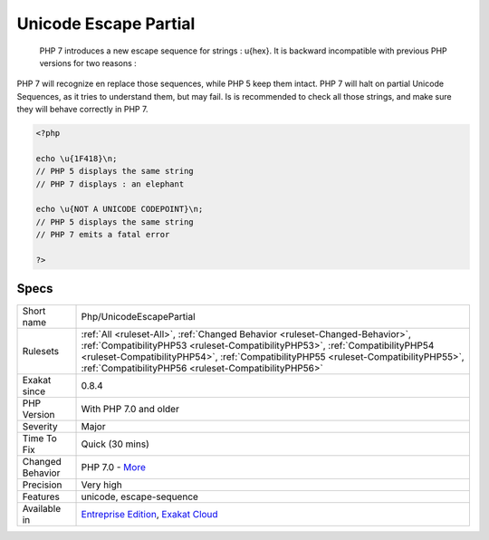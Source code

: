 .. _php-unicodeescapepartial:

.. _unicode-escape-partial:

Unicode Escape Partial
++++++++++++++++++++++

  PHP 7 introduces a new escape sequence for strings : \u{hex}. It is backward incompatible with previous PHP versions for two reasons : 

PHP 7 will recognize en replace those sequences, while PHP 5 keep them intact.
PHP 7 will halt on partial Unicode Sequences, as it tries to understand them, but may fail. 
Is is recommended to check all those strings, and make sure they will behave correctly in PHP 7.

.. code-block:: php
   
   <?php
   
   echo \u{1F418}\n; 
   // PHP 5 displays the same string
   // PHP 7 displays : an elephant
   
   echo \u{NOT A UNICODE CODEPOINT}\n; 
   // PHP 5 displays the same string
   // PHP 7 emits a fatal error
   
   ?>

Specs
_____

+------------------+--------------------------------------------------------------------------------------------------------------------------------------------------------------------------------------------------------------------------------------------------------------------------------------------------------------+
| Short name       | Php/UnicodeEscapePartial                                                                                                                                                                                                                                                                                     |
+------------------+--------------------------------------------------------------------------------------------------------------------------------------------------------------------------------------------------------------------------------------------------------------------------------------------------------------+
| Rulesets         | :ref:`All <ruleset-All>`, :ref:`Changed Behavior <ruleset-Changed-Behavior>`, :ref:`CompatibilityPHP53 <ruleset-CompatibilityPHP53>`, :ref:`CompatibilityPHP54 <ruleset-CompatibilityPHP54>`, :ref:`CompatibilityPHP55 <ruleset-CompatibilityPHP55>`, :ref:`CompatibilityPHP56 <ruleset-CompatibilityPHP56>` |
+------------------+--------------------------------------------------------------------------------------------------------------------------------------------------------------------------------------------------------------------------------------------------------------------------------------------------------------+
| Exakat since     | 0.8.4                                                                                                                                                                                                                                                                                                        |
+------------------+--------------------------------------------------------------------------------------------------------------------------------------------------------------------------------------------------------------------------------------------------------------------------------------------------------------+
| PHP Version      | With PHP 7.0 and older                                                                                                                                                                                                                                                                                       |
+------------------+--------------------------------------------------------------------------------------------------------------------------------------------------------------------------------------------------------------------------------------------------------------------------------------------------------------+
| Severity         | Major                                                                                                                                                                                                                                                                                                        |
+------------------+--------------------------------------------------------------------------------------------------------------------------------------------------------------------------------------------------------------------------------------------------------------------------------------------------------------+
| Time To Fix      | Quick (30 mins)                                                                                                                                                                                                                                                                                              |
+------------------+--------------------------------------------------------------------------------------------------------------------------------------------------------------------------------------------------------------------------------------------------------------------------------------------------------------+
| Changed Behavior | PHP 7.0 - `More <https://php-changed-behaviors.readthedocs.io/en/latest/behavior/.html>`__                                                                                                                                                                                                                   |
+------------------+--------------------------------------------------------------------------------------------------------------------------------------------------------------------------------------------------------------------------------------------------------------------------------------------------------------+
| Precision        | Very high                                                                                                                                                                                                                                                                                                    |
+------------------+--------------------------------------------------------------------------------------------------------------------------------------------------------------------------------------------------------------------------------------------------------------------------------------------------------------+
| Features         | unicode, escape-sequence                                                                                                                                                                                                                                                                                     |
+------------------+--------------------------------------------------------------------------------------------------------------------------------------------------------------------------------------------------------------------------------------------------------------------------------------------------------------+
| Available in     | `Entreprise Edition <https://www.exakat.io/entreprise-edition>`_, `Exakat Cloud <https://www.exakat.io/exakat-cloud/>`_                                                                                                                                                                                      |
+------------------+--------------------------------------------------------------------------------------------------------------------------------------------------------------------------------------------------------------------------------------------------------------------------------------------------------------+


